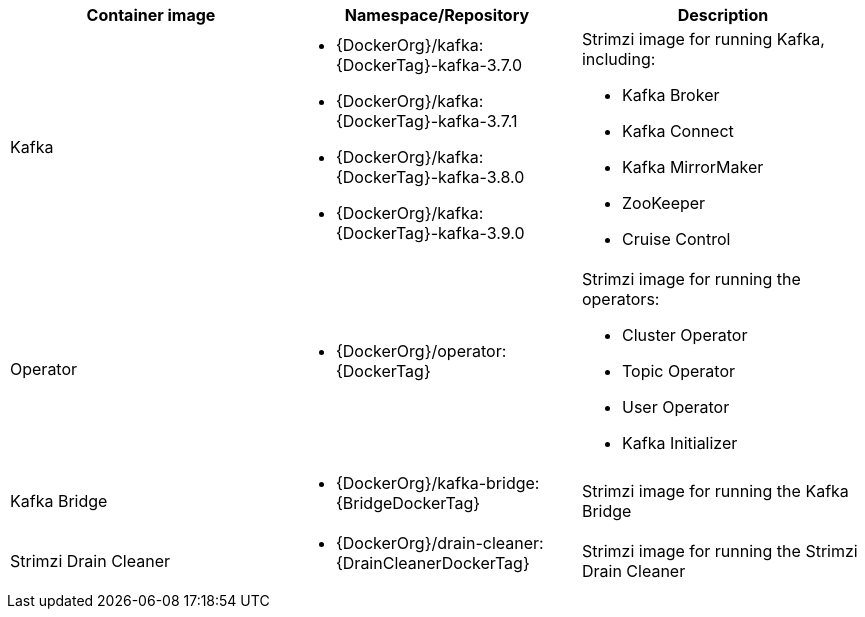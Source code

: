 // Auto generated content - DO NOT EDIT BY HAND
// Edit documentation/snip-images.sh instead
[table,stripes=none]
|===
|Container image |Namespace/Repository |Description

|Kafka
a|
* {DockerOrg}/kafka:{DockerTag}-kafka-3.7.0
* {DockerOrg}/kafka:{DockerTag}-kafka-3.7.1
* {DockerOrg}/kafka:{DockerTag}-kafka-3.8.0
* {DockerOrg}/kafka:{DockerTag}-kafka-3.9.0

a|
Strimzi image for running Kafka, including:

* Kafka Broker
* Kafka Connect
* Kafka MirrorMaker
* ZooKeeper
* Cruise Control

|Operator
a|
* {DockerOrg}/operator:{DockerTag}

a|
Strimzi image for running the operators:

* Cluster Operator
* Topic Operator
* User Operator
* Kafka Initializer

|Kafka Bridge
a|
* {DockerOrg}/kafka-bridge:{BridgeDockerTag}

a|
Strimzi image for running the Kafka Bridge

|Strimzi Drain Cleaner
a|
* {DockerOrg}/drain-cleaner:{DrainCleanerDockerTag}

a|
Strimzi image for running the Strimzi Drain Cleaner

|===
